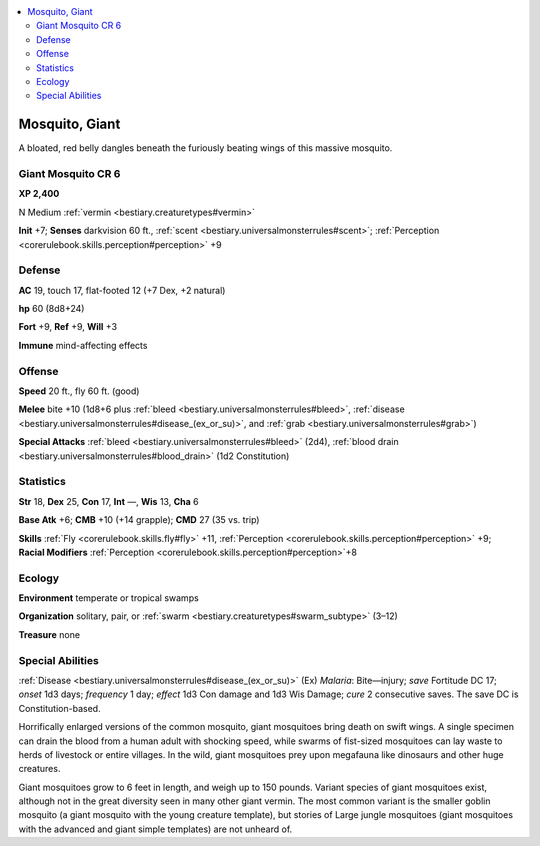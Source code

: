 
.. _`bestiary2.mosquito`:

.. contents:: \ 

.. _`bestiary2.mosquito#mosquito_giant`:

Mosquito, Giant
****************

A bloated, red belly dangles beneath the furiously beating wings of this massive mosquito.

.. _`bestiary2.mosquito#giant_mosquito_cr_6`:

Giant Mosquito CR 6
====================

\ **XP 2,400**

N Medium :ref:`vermin <bestiary.creaturetypes#vermin>`\  

\ **Init**\  +7; \ **Senses**\  darkvision 60 ft., :ref:`scent <bestiary.universalmonsterrules#scent>`\ ; :ref:`Perception <corerulebook.skills.perception#perception>`\  +9

.. _`bestiary2.mosquito#defense`:

Defense
========

\ **AC**\  19, touch 17, flat-footed 12 (+7 Dex, +2 natural)

\ **hp**\  60 (8d8+24)

\ **Fort**\  +9, \ **Ref**\  +9, \ **Will**\  +3

\ **Immune**\  mind-affecting effects

.. _`bestiary2.mosquito#offense`:

Offense
========

\ **Speed**\  20 ft., fly 60 ft. (good)

\ **Melee**\  bite +10 (1d8+6 plus :ref:`bleed <bestiary.universalmonsterrules#bleed>`\ , :ref:`disease <bestiary.universalmonsterrules#disease_(ex_or_su)>`\ , and :ref:`grab <bestiary.universalmonsterrules#grab>`\ )

\ **Special Attacks**\  :ref:`bleed <bestiary.universalmonsterrules#bleed>`\  (2d4), :ref:`blood drain <bestiary.universalmonsterrules#blood_drain>`\  (1d2 Constitution)

.. _`bestiary2.mosquito#statistics`:

Statistics
===========

\ **Str**\  18, \ **Dex**\  25, \ **Con**\  17, \ **Int**\  —, \ **Wis**\  13, \ **Cha**\  6

\ **Base Atk**\  +6; \ **CMB**\  +10 (+14 grapple); \ **CMD**\  27 (35 vs. trip)

\ **Skills**\  :ref:`Fly <corerulebook.skills.fly#fly>`\  +11, :ref:`Perception <corerulebook.skills.perception#perception>`\  +9; \ **Racial Modifiers**\  :ref:`Perception <corerulebook.skills.perception#perception>`\ +8

.. _`bestiary2.mosquito#ecology`:

Ecology
========

\ **Environment**\  temperate or tropical swamps

\ **Organization**\  solitary, pair, or :ref:`swarm <bestiary.creaturetypes#swarm_subtype>`\  (3–12)

\ **Treasure**\  none

.. _`bestiary2.mosquito#special_abilities`:

Special Abilities
==================

:ref:`Disease <bestiary.universalmonsterrules#disease_(ex_or_su)>`\  (Ex) \ *Malaria*\ : Bite—injury; \ *save*\  Fortitude DC 17; \ *onset*\  1d3 days; \ *frequency*\  1 day; \ *effect*\  1d3 Con damage and 1d3 Wis Damage; \ *cure*\  2 consecutive saves. The save DC is Constitution-based.

Horrifically enlarged versions of the common mosquito, giant mosquitoes bring death on swift wings. A single specimen can drain the blood from a human adult with shocking speed, while swarms of fist-sized mosquitoes can lay waste to herds of livestock or entire villages. In the wild, giant mosquitoes prey upon megafauna like dinosaurs and other huge creatures.

Giant mosquitoes grow to 6 feet in length, and weigh up to 150 pounds. Variant species of giant mosquitoes exist, although not in the great diversity seen in many other giant vermin. The most common variant is the smaller goblin mosquito (a giant mosquito with the young creature template), but stories of Large jungle mosquitoes (giant mosquitoes with the advanced and giant simple templates) are not unheard of.
